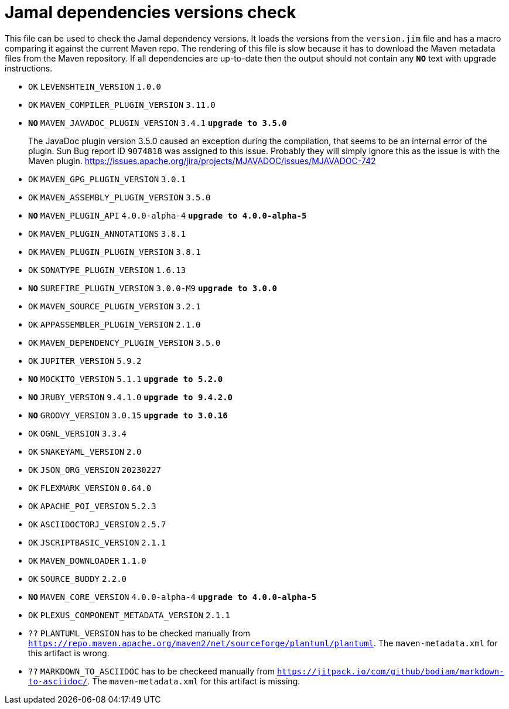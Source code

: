 = Jamal dependencies versions check

This file can be used to check the Jamal dependency versions.
It loads the versions from the `version.jim` file and has a macro comparing it against the current Maven repo.
The rendering of this file is slow because it has to download the Maven metadata files from the Maven repository.
If all dependencies are up-to-date then the output should not contain any `*[red]#NO#*` text with upgrade instructions.




* `OK`  `LEVENSHTEIN_VERSION` `1.0.0` 

* `OK`  `MAVEN_COMPILER_PLUGIN_VERSION` `3.11.0` 

* `*[red]#NO#*`  `MAVEN_JAVADOC_PLUGIN_VERSION` `3.4.1` `*[red]#upgrade to 3.5.0#*`
+
The JavaDoc plugin version 3.5.0 caused an exception during the compilation, that seems to be an internal error of the plugin.
Sun Bug report ID `9074818` was assigned to this issue.
Probably they will simply ignore this as the issue is with the Maven plugin.
https://issues.apache.org/jira/projects/MJAVADOC/issues/MJAVADOC-742

* `OK`  `MAVEN_GPG_PLUGIN_VERSION` `3.0.1` 

* `OK`  `MAVEN_ASSEMBLY_PLUGIN_VERSION` `3.5.0` 

* `*[red]#NO#*`  `MAVEN_PLUGIN_API` `4.0.0-alpha-4` `*[red]#upgrade to 4.0.0-alpha-5#*`

* `OK`  `MAVEN_PLUGIN_ANNOTATIONS` `3.8.1` 

* `OK`  `MAVEN_PLUGIN_PLUGIN_VERSION` `3.8.1` 

* `OK`  `SONATYPE_PLUGIN_VERSION` `1.6.13` 

* `*[red]#NO#*`  `SUREFIRE_PLUGIN_VERSION` `3.0.0-M9` `*[red]#upgrade to 3.0.0#*`

* `OK`  `MAVEN_SOURCE_PLUGIN_VERSION` `3.2.1` 

* `OK`  `APPASSEMBLER_PLUGIN_VERSION` `2.1.0` 

* `OK`  `MAVEN_DEPENDENCY_PLUGIN_VERSION` `3.5.0` 

* `OK`  `JUPITER_VERSION` `5.9.2` 

* `*[red]#NO#*`  `MOCKITO_VERSION` `5.1.1` `*[red]#upgrade to 5.2.0#*`

* `*[red]#NO#*`  `JRUBY_VERSION` `9.4.1.0` `*[red]#upgrade to 9.4.2.0#*`

* `*[red]#NO#*`  `GROOVY_VERSION` `3.0.15` `*[red]#upgrade to 3.0.16#*`

* `OK`  `OGNL_VERSION` `3.3.4` 

* `OK`  `SNAKEYAML_VERSION` `2.0` 

* `OK`  `JSON_ORG_VERSION` `20230227` 

* `OK`  `FLEXMARK_VERSION` `0.64.0` 

* `OK`  `APACHE_POI_VERSION` `5.2.3` 

* `OK`  `ASCIIDOCTORJ_VERSION` `2.5.7` 

* `OK`  `JSCRIPTBASIC_VERSION` `2.1.1` 

* `OK`  `MAVEN_DOWNLOADER` `1.1.0` 

* `OK`  `SOURCE_BUDDY` `2.2.0` 

* `*[red]#NO#*`  `MAVEN_CORE_VERSION` `4.0.0-alpha-4` `*[red]#upgrade to 4.0.0-alpha-5#*`

* `OK`  `PLEXUS_COMPONENT_METADATA_VERSION` `2.1.1` 

* `??` `PLANTUML_VERSION` has to be checked manually from link:https://repo.maven.apache.org/maven2/net/sourceforge/plantuml/plantuml[`https://repo.maven.apache.org/maven2/net/sourceforge/plantuml/plantuml`].
The `maven-metadata.xml` for this artifact is wrong.

* `??` `MARKDOWN_TO_ASCIIDOC` has to be checkeed manually from link:https://jitpack.io/com/github/bodiam/markdown-to-asciidoc/[`https://jitpack.io/com/github/bodiam/markdown-to-asciidoc/`].
The `maven-metadata.xml` for this artifact is missing.
